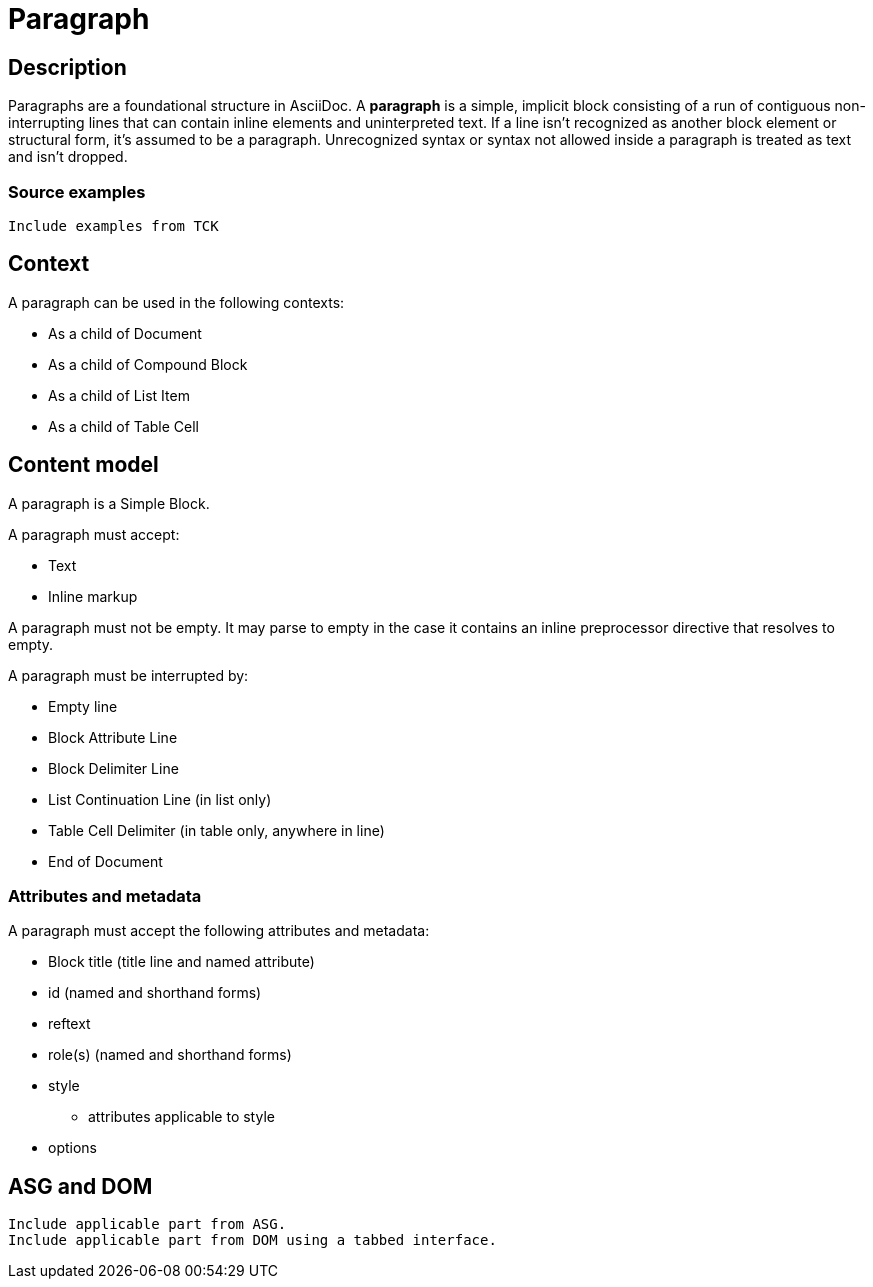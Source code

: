 = Paragraph

== Description

Paragraphs are a foundational structure in AsciiDoc.
A *paragraph* is a simple, implicit block consisting of a run of contiguous non-interrupting lines that can contain inline elements and uninterpreted text.
If a line isn't recognized as another block element or structural form, it's assumed to be a paragraph.
Unrecognized syntax or syntax not allowed inside a paragraph is treated as text and isn't dropped.

=== Source examples

[,asciidoc]
----
Include examples from TCK
----

== Context

A paragraph can be used in the following contexts:

* As a child of Document
* As a child of Compound Block
* As a child of List Item
* As a child of Table Cell

== Content model

A paragraph is a Simple Block.

A paragraph must accept:

* Text
* Inline markup

////
* Text
* Inline elements
** Character references
* Inline preprocessor markup
** Inline passthroughs
** Attribute references
////

A paragraph must not be empty.
It may parse to empty in the case it contains an inline preprocessor directive that resolves to empty.

A paragraph must be interrupted by:

* Empty line
* Block Attribute Line
* Block Delimiter Line
* List Continuation Line (in list only)
* Table Cell Delimiter (in table only, anywhere in line)
* End of Document

=== Attributes and metadata

A paragraph must accept the following attributes and metadata:

* Block title (title line and named attribute)
* id (named and shorthand forms)
* reftext
* role(s) (named and shorthand forms)
//** lead (move to expected converter behavior)
* style
** attributes applicable to style
* options

// == Grammar / Grammar rules

== ASG and DOM

----
Include applicable part from ASG.
Include applicable part from DOM using a tabbed interface.
----
